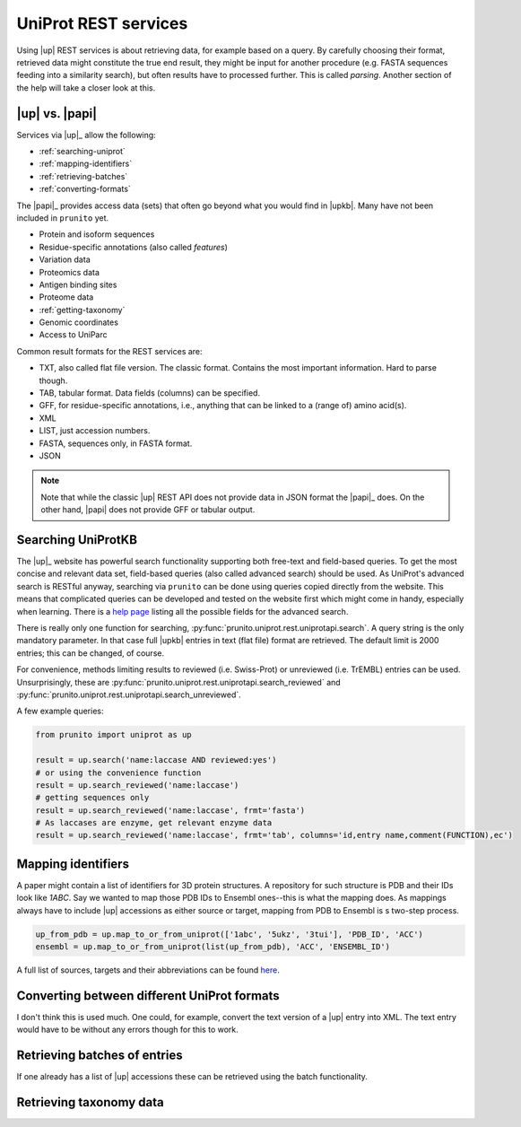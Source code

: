 .. _uniprot_searching:

UniProt REST services
=====================

Using |up| REST services is about retrieving data, for example based on a query.
By carefully choosing their format, retrieved data might constitute the true end result,
they might be input for another procedure (e.g. FASTA sequences feeding into a similarity search),
but often results have to processed further.
This is called *parsing*.
Another section of the help will take a closer look at this.

|up| vs. |papi|
---------------

Services via |up|_ allow the following:

* :ref:`searching-uniprot`
* :ref:`mapping-identifiers`
* :ref:`retrieving-batches`
* :ref:`converting-formats`

The |papi|_ provides access data (sets) that often go beyond what you would find in |upkb|.
Many have not been included in ``prunito`` yet.

* Protein and isoform sequences
* Residue-specific annotations (also called *features*)
* Variation data
* Proteomics data
* Antigen binding sites
* Proteome data
* :ref:`getting-taxonomy`
* Genomic coordinates
* Access to UniParc

Common result formats for the REST services are:

* TXT, also called flat file version. The classic format. Contains the most important information. Hard to parse though.
* TAB, tabular format. Data fields (columns) can be specified.
* GFF, for residue-specific annotations, i.e., anything that can be linked to a (range of) amino acid(s).
* XML
* LIST, just accession numbers.
* FASTA, sequences only, in FASTA format.
* JSON

.. note::
    Note that while the classic |up| REST API does not provide data in JSON format the |papi|_ does.
    On the other hand, |papi| does not provide GFF or tabular output.

.. _searching-uniprot:

Searching UniProtKB
-------------------

The |up|_ website has powerful search functionality supporting both free-text and field-based queries.
To get the most concise and relevant data set, field-based queries (also called advanced search) should be used.
As UniProt's advanced search is RESTful anyway, searching via ``prunito`` can be done using queries copied directly
from the website.
This means that complicated queries can be developed and tested on the website first which might come in handy,
especially when learning.
There is a `help page <https://www.uniprot.org/help/advanced_search>`_ listing all the possible fields for the
advanced search.

There is really only one function for searching, :py:func:`prunito.uniprot.rest.uniprotapi.search`.
A query string is the only mandatory parameter.
In that case full |upkb| entries in text (flat file) format are retrieved.
The default limit is 2000 entries; this can be changed, of course.

For convenience, methods limiting results to reviewed (i.e. Swiss-Prot) or unreviewed (i.e. TrEMBL) entries can be
used.
Unsurprisingly, these are :py:func:`prunito.uniprot.rest.uniprotapi.search_reviewed` and
:py:func:`prunito.uniprot.rest.uniprotapi.search_unreviewed`.

A few example queries:

.. code-block:: python

    from prunito import uniprot as up

    result = up.search('name:laccase AND reviewed:yes')
    # or using the convenience function
    result = up.search_reviewed('name:laccase')
    # getting sequences only
    result = up.search_reviewed('name:laccase', frmt='fasta')
    # As laccases are enzyme, get relevant enzyme data
    result = up.search_reviewed('name:laccase', frmt='tab', columns='id,entry name,comment(FUNCTION),ec')


.. _mapping-identifiers:

Mapping identifiers
--------------------

A paper might contain a list of identifiers for 3D protein structures.
A repository for such structure is PDB and their IDs look like *1ABC*.
Say we wanted to map those PDB IDs to Ensembl ones--this is what the mapping does.
As mappings always have to include |up| accessions as either source or target,
mapping from PDB to Ensembl is s two-step process.

.. code-block:: python

    up_from_pdb = up.map_to_or_from_uniprot(['1abc', '5ukz', '3tui'], 'PDB_ID', 'ACC')
    ensembl = up.map_to_or_from_uniprot(list(up_from_pdb), 'ACC', 'ENSEMBL_ID')

A full list of sources, targets and their abbreviations can be found `here <https://www.uniprot.org/help/api_idmapping>`_.

.. _converting-formats:

Converting between different UniProt formats
--------------------------------------------

I don't think this is used much.
One could, for example, convert the text version of a |up| entry into XML.
The text entry would have to be without any errors though for this to work.

.. _retrieving-batches:

Retrieving batches of entries
-----------------------------

If one already has a list of |up| accessions these can be retrieved using the batch functionality.

.. code-block:: python
    result = up.retrieve_batch(['P12345', 'P12344'], frmt='txt')

.. _getting-taxonomy:

Retrieving taxonomy data
------------------------
